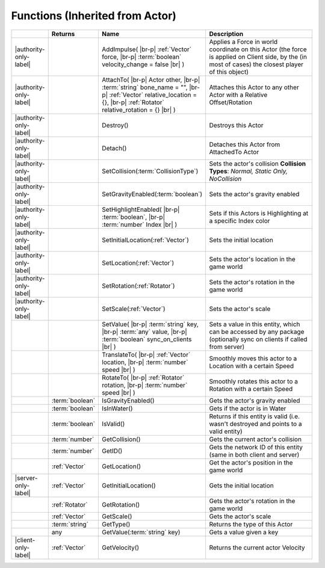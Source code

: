 Functions (Inherited from Actor)
~~~~~~~~~~~~~~~~~~~~~~~~~~~~~~~~

.. list-table:: 
  :widths: 5 10 35 50

  * - 
    - **Returns**
    - **Name**
    - **Description**

  * - |authority-only-label|
    - 
    - AddImpulse( |br-p| :ref:`Vector` force, |br-p| :term:`boolean` velocity_change = false |br| )
    - Applies a Force in world coordinate on this Actor (the force is applied on Client side, by the (in most of cases) the closest player of this object)

  * - |authority-only-label|
    - 
    - AttachTo( |br-p| Actor other, |br-p| :term:`string` bone_name = "", |br-p| :ref:`Vector` relative_location = {}, |br-p| :ref:`Rotator` relative_rotation = {} |br| )
    - Attaches this Actor to any other Actor with a Relative Offset/Rotation

  * - |authority-only-label|
    - 
    - Destroy()
    - Destroys this Actor

  * - |authority-only-label|
    - 
    - Detach()
    - Detaches this Actor from AttachedTo Actor

  * - |authority-only-label|
    - 
    - SetCollision(:term:`CollisionType`)
    - Sets the actor's collision **Collision Types**: *Normal, Static Only, NoCollision*

  * - |authority-only-label|
    - 
    - SetGravityEnabled(:term:`boolean`)
    - Sets the actor's gravity enabled

  * - |authority-only-label|
    - 
    - SetHighlightEnabled( |br-p| :term:`boolean`, |br-p| :term:`number` Index |br| )
    - Sets if this Actors is Highlighting at a specific Index color

  * - |authority-only-label|
    - 
    - SetInitialLocation(:ref:`Vector`)
    - Sets the initial location

  * - |authority-only-label|
    - 
    - SetLocation(:ref:`Vector`)
    - Sets the actor's location in the game world

  * - |authority-only-label|
    - 
    - SetRotation(:ref:`Rotator`)
    - Sets the actor's rotation in the game world

  * - |authority-only-label|
    - 
    - SetScale(:ref:`Vector`)
    - Sets the actor's scale

  * - 
    - 
    - SetValue( |br-p| :term:`string` key, |br-p| :term:`any` value, |br-p| :term:`boolean` sync_on_clients |br| )
    - Sets a value in this entity, which can be accessed by any package (optionally sync on clients if called from server)

  * - 
    - 
    - TranslateTo( |br-p| :ref:`Vector` location, |br-p| :term:`number` speed |br| )
    - Smoothly moves this actor to a Location with a certain Speed

  * - 
    - 
    - RotateTo( |br-p| :ref:`Rotator` rotation, |br-p| :term:`number` speed |br| )
    - Smoothly rotates this actor to a Rotation with a certain Speed

  * - 
    - :term:`boolean`
    - IsGravityEnabled()
    - Gets the actor's gravity enabled

  * - 
    - :term:`boolean`
    - IsInWater()
    - Gets if the actor is in Water

  * - 
    - :term:`boolean`
    - IsValid()
    - Returns if this entity is valid (i.e. wasn't destroyed and points to a valid entity)

  * - 
    - :term:`number`
    - GetCollision()
    - Gets the current actor's collision

  * - 
    - :term:`number`
    - GetID()
    - Gets the network ID of this entity (same in both client and server)

  * - 
    - :ref:`Vector`
    - GetLocation()
    - Get the actor's position in the game world

  * - |server-only-label|
    - :ref:`Vector`
    - GetInitialLocation()
    - Gets the initial location

  * - 
    - :ref:`Rotator`
    - GetRotation()
    - Gets the actor's rotation in the game world

  * - 
    - :ref:`Vector`
    - GetScale()
    - Gets the actor's scale

  * - 
    - :term:`string`
    - GetType()
    - Returns the type of this Actor

  * - 
    - any
    - GetValue(:term:`string` key)
    - Gets a value given a key

  * - |client-only-label|
    - :ref:`Vector`
    - GetVelocity()
    - Returns the current actor Velocity